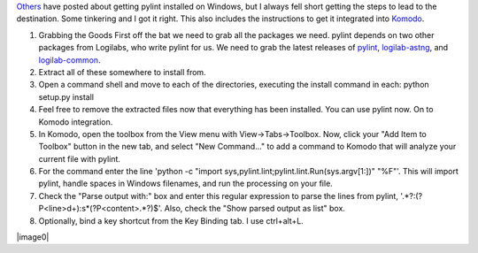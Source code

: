 | `Others <http://mateusz.loskot.net/2006/01/15/running-pylint-from-komodo/>`__
  have posted about getting pylint installed on Windows, but I always
  fell short getting the steps to lead to the destination. Some
  tinkering and I got it right. This also includes the instructions to
  get it integrated into `Komodo <http://activestate.com/>`__.

#. Grabbing the Goods
   First off the bat we need to grab all the packages we need. pylint
   depends on two other packages from Logilabs, who write pylint for us.
   We need to grab the latest releases of
   `pylint <http://www.logilab.org/view?rql=Any%20X%20WHERE%20X%20eid%20857>`__,
   `logilab-astng <http://www.logilab.org/view?rql=Any%20X%20WHERE%20X%20eid%20856>`__,
   and
   `logilab-common <http://www.logilab.org/view?rql=Any%20X%20WHERE%20X%20eid%20848>`__.
#. Extract all of these somewhere to install from.
#. Open a command shell and move to each of the directories, executing
   the install command in each:
   python setup.py install
#. Feel free to remove the extracted files now that everything has been
   installed. You can use pylint now. On to Komodo integration.
#. In Komodo, open the toolbox from the View menu with
   View->Tabs->Toolbox. Now, click your "Add Item to Toolbox" button in
   the new tab, and select "New Command..." to add a command to Komodo
   that will analyze your current file with pylint.
#. For the command enter the line 'python -c "import
   sys,pylint.lint;pylint.lint.Run(sys.argv[1:])" "%F"'. This will
   import pylint, handle spaces in Windows filenames, and run the
   processing on your file.
#. Check the "Parse output with:" box and enter this regular expression
   to parse the lines from pylint,
   '.*?:(?P<line>\d+):\s*(?P<content>.*?)$'. Also, check the "Show
   parsed output as list" box.
#. Optionally, bind a key shortcut from the Key Binding tab. I use
   ctrl+alt+L.

|image0|

.. |image0| image:: http://2.bp.blogspot.com/_wACg_J16I_8/Rj9jC2tNk8I/AAAAAAAAABk/H7R52AkMGdQ/s400/komodopylint.png
   :name: BLOGGER_PHOTO_ID_5061873406883763138
   :target: http://2.bp.blogspot.com/_wACg_J16I_8/Rj9jC2tNk8I/AAAAAAAAABk/H7R52AkMGdQ/s1600-h/komodopylint.png
